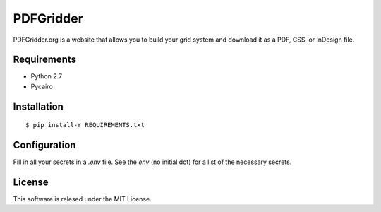 ==========
PDFGridder
==========

PDFGridder.org is a website that allows you to build your grid system and
download it as a PDF, CSS, or InDesign file.

Requirements
============

* Python 2.7
* Pycairo

Installation
============

::

    $ pip install-r REQUIREMENTS.txt

Configuration
=============

Fill in all your secrets in a `.env` file. See the `env` (no initial dot) for a
list of the necessary secrets.


License
=======

This software is relesed under the MIT License.
